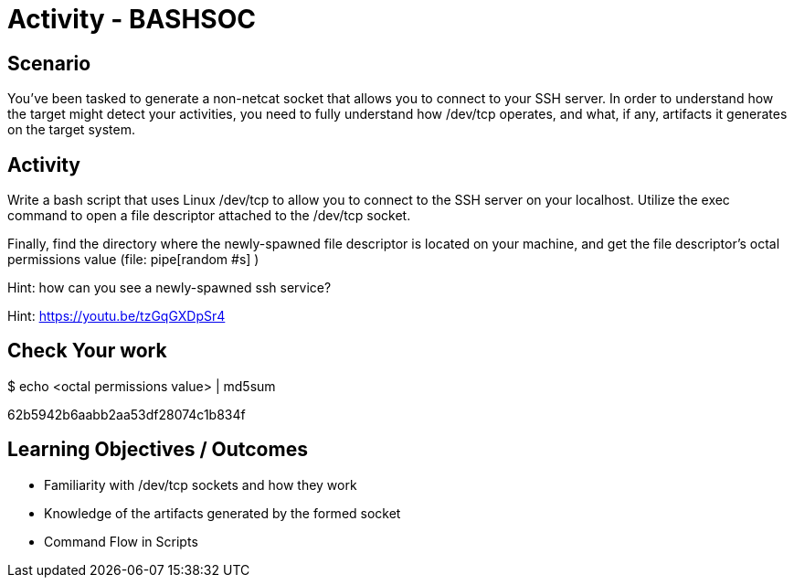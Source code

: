 :doctype: book
:stylesheet: ../../cctc.css

= Activity - BASHSOC
:doctype: book
:source-highlighter: coderay
:listing-caption: Listing
// Uncomment next line to set page size (default is Letter)
//:pdf-page-size: A4

== Scenario

You've been tasked to generate a non-netcat socket that allows you to connect to your SSH server.  In order to understand how the target might detect your activities, you need to fully understand how  /dev/tcp  operates, and what, if any, artifacts it generates on the target system. 

== Activity

Write a bash script that uses Linux /dev/tcp  to allow you to connect to the SSH server on your localhost.  Utilize the exec command to open a file descriptor attached to the /dev/tcp socket.

Finally, find the directory where the newly-spawned file descriptor is located on your machine, and get the file descriptor's octal permissions value (file: pipe[random #s] )

Hint: how can you see a newly-spawned ssh service?

Hint: https://youtu.be/tzGqGXDpSr4

== Check Your work

$ echo <octal permissions value> | md5sum

62b5942b6aabb2aa53df28074c1b834f

== Learning Objectives / Outcomes

[square]
* Familiarity with /dev/tcp sockets and how they work
* Knowledge of the artifacts generated by the formed socket
* Command Flow in Scripts